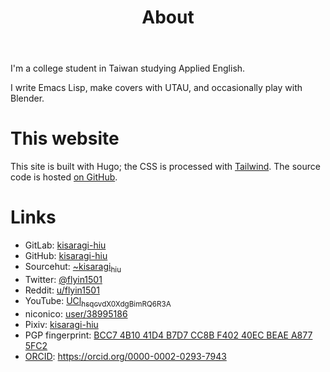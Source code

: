 #+title: About
#+created: 2017-09-24
#+updated: 2022-01-18T08:25:14+0900
#+special: true

I'm a college student in Taiwan studying Applied English.

I write Emacs Lisp, make covers with UTAU, and occasionally play with Blender.

* This website

This site is built with Hugo; the CSS is processed with [[https://tailwindcss.com/][Tailwind]]. The source code is hosted [[https://github.com/kisaragi-hiu/kisaragi-hiu.com][on GitHub]].

* Links

- GitLab:  [[https://gitlab.com/kisaragi-hiu][kisaragi-hiu]]
- GitHub:  [[https://github.com/kisaragi-hiu][kisaragi-hiu]]
- Sourcehut:  [[https://gitlab.com/kisaragi-hiu][~kisaragi_hiu]]
- Twitter:  [[https://twitter.com/flyin1501][@flyin1501]]
- Reddit:  [[https://www.reddit.com/user/flyin1501][u/flyin1501]]
- YouTube:  [[https://youtube.com/channel/UCl_hsqcvdX0XdgBimRQ6R3A][UCl_hsqcvdX0XdgBimRQ6R3A]]
- niconico:  [[https://nicovideo.jp/user/38995186][user/38995186]]
- Pixiv:  [[https://pixiv.me/kisaragi-hiu][kisaragi-hiu]]
- PGP fingerprint:  [[/KisaragiHiu.asc][BCC7 4B10 41D4 B7D7 CC8B F402 40EC BEAE A877 5FC2]]
- [[https://orcid.org/][ORCID]]:  [[https://orcid.org/0000-0002-0293-7943]]
